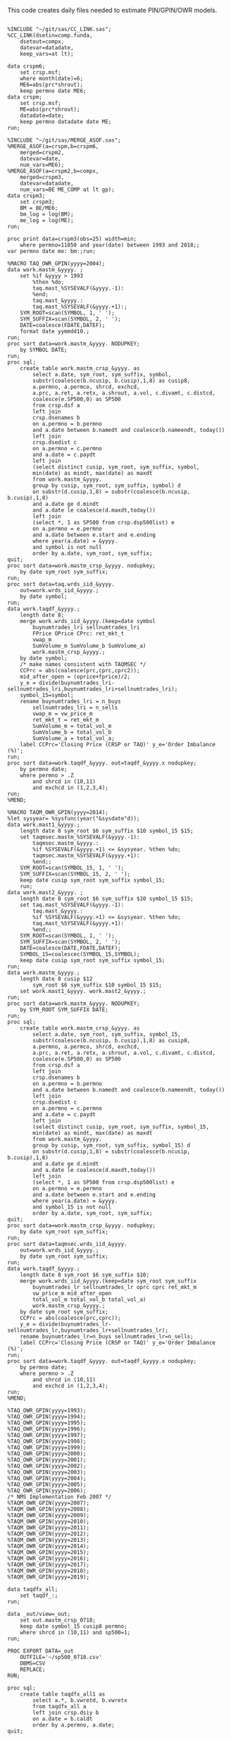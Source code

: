
This code creates daily files needed to estimate PIN/GPIN/OWR models.

#+BEGIN_SRC sas :dir /ssh:wrds:/home/nyu/eddyhu/ 
    
%INCLUDE "~/git/sas/CC_LINK.sas";
%CC_LINK(dsetin=comp.funda,
    dsetout=compx,
    datevar=datadate,
    keep_vars=at lt);

data crspm6;
    set crsp.msf;
    where month(date)=6;
    ME6=abs(prc*shrout);
    keep permno date ME6;
data crspm;
    set crsp.msf;
    ME=abs(prc*shrout);
    datadate=date;
    keep permno datadate date ME;
run;

%INCLUDE "~/git/sas/MERGE_ASOF.sas";
%MERGE_ASOF(a=crspm,b=crspm6,
    merged=crspm2,
    datevar=date,
    num_vars=ME6);
%MERGE_ASOF(a=crspm2,b=compx,
    merged=crspm3,
    datevar=datadate,
    num_vars=BE ME_COMP at lt gp);
data crspm3;
    set crspm3;
    BM = BE/ME6;
    bm_log = log(BM);
    me_log = log(ME);
run;

proc print data=crspm3(obs=25) width=min;
    where permno=11850 and year(date) between 1993 and 2018;;
var permno date me: bm:;run;

%MACRO TAQ_OWR_GPIN(yyyy=2004);
data work.mastm_&yyyy. ;
    set %if &yyyy > 1993
        %then %do;
        taq.mast_%SYSEVALF(&yyyy.-1):
        %end;
        taq.mast_&yyyy.:
        taq.mast_%SYSEVALF(&yyyy.+1):;
    SYM_ROOT=scan(SYMBOL, 1, ' ');
    SYM_SUFFIX=scan(SYMBOL, 2, ' ');
    DATE=coalesce(FDATE,DATEF);
    format date yymmdd10.;
run;
proc sort data=work.mastm_&yyyy. NODUPKEY;
    by SYMBOL DATE;
run;
proc sql;
    create table work.mastm_crsp_&yyyy. as
        select a.date, sym_root, sym_suffix, symbol,
        substr(coalesce(b.ncusip, b.cusip),1,8) as cusip8,
        a.permno, a.permco, shrcd, exchcd,
        a.prc, a.ret, a.retx, a.shrout, a.vol, c.divamt, c.distcd,
        coalesce(e.SP500,0) as SP500
        from crsp.dsf a
        left join
        crsp.dsenames b
        on a.permno = b.permno
        and a.date between b.namedt and coalesce(b.nameendt, today())
        left join
        crsp.dsedist c
        on a.permno = c.permno
        and a.date = c.paydt
        left join
        (select distinct cusip, sym_root, sym_suffix, symbol,
        min(date) as mindt, max(date) as maxdt
        from work.mastm_&yyyy.
        group by cusip, sym_root, sym_suffix, symbol) d
        on substr(d.cusip,1,8) = substr(coalesce(b.ncusip, b.cusip),1,8)
        and a.date ge d.mindt
        and a.date le coalesce(d.maxdt,today())
        left join
        (select *, 1 as SP500 from crsp.dsp500list) e
        on a.permno = e.permno
        and a.date between e.start and e.ending
        where year(a.date) = &yyyy.
        and symbol is not null
        order by a.date, sym_root, sym_suffix;
quit;
proc sort data=work.mastm_crsp_&yyyy. nodupkey;
    by date sym_root sym_suffix;
run;
proc sort data=taq.wrds_iid_&yyyy.
    out=work.wrds_iid_&yyyy.;
    by date symbol;
run;    
data work.taqdf_&yyyy.;
    length date 8;
    merge work.wrds_iid_&yyyy.(keep=date symbol
        buynumtrades_lri sellnumtrades_lri
        FPrice OPrice CPrc: ret_mkt_t
        vwap_m 
        SumVolume_m SumVolume_b SumVolume_a)
        work.mastm_crsp_&yyyy.;
    by date symbol;
    /* make names consistent with TAQMSEC */
    CCPrc = abs(coalesce(prc,cprc,cprc2));
    mid_after_open = (oprice+fprice)/2;
    y_e = divide(buynumtrades_lri-sellnumtrades_lri,buynumtrades_lri+sellnumtrades_lri);
    symbol_15=symbol;
    rename buynumtrades_lri = n_buys
        sellnumtrades_lri = n_sells
        vwap_m = vw_price_m
        ret_mkt_t = ret_mkt_m
        SumVolume_m = total_vol_m
        SumVolume_b = total_vol_b
        SumVolume_a = total_vol_a;
    label CCPrc='Closing Price (CRSP or TAQ)' y_e='Order Imbalance (%)';
run;
proc sort data=work.taqdf_&yyyy. out=taqdf_&yyyy.x nodupkey;
    by permno date;
    where permno > .Z
        and shrcd in (10,11)
        and exchcd in (1,2,3,4);
run;
%MEND;    

%MACRO TAQM_OWR_GPIN(yyyy=2014);
%let sysyear= %sysfunc(year("&sysdate"d));    
data work.mast1_&yyyy.;
    length date 8 sym_root $6 sym_suffix $10 symbol_15 $15;        
    set taqmsec.mastm_%SYSEVALF(&yyyy.-1):
        taqmsec.mastm_&yyyy.:
        %if %SYSEVALF(&yyyy.+1) <= &sysyear. %then %do;
        taqmsec.mastm_%SYSEVALF(&yyyy.+1):
        %end;;
    SYM_ROOT=scan(SYMBOL_15, 1, ' ');
    SYM_SUFFIX=scan(SYMBOL_15, 2, ' ');
    keep date cusip sym_root sym_suffix symbol_15;
    run;
data work.mast2_&yyyy. ;
    length date 8 sym_root $6 sym_suffix $10 symbol_15 $15;        
    set taq.mast_%SYSEVALF(&yyyy.-1):
        taq.mast_&yyyy.:
        %if %SYSEVALF(&yyyy.+1) <= &sysyear. %then %do;
        taq.mast_%SYSEVALF(&yyyy.+1):
        %end;;        
    SYM_ROOT=scan(SYMBOL, 1, ' ');
    SYM_SUFFIX=scan(SYMBOL, 2, ' ');
    DATE=coalesce(DATE,FDATE,DATEF);
    SYMBOL_15=coalescec(SYMBOL_15,SYMBOL);
    keep date cusip sym_root sym_suffix symbol_15;
run;
data work.mastm_&yyyy.;
    length date 8 cusip $12
        sym_root $6 sym_suffix $10 symbol_15 $15;    
    set work.mast1_&yyyy. work.mast2_&yyyy.;
run;
proc sort data=work.mastm_&yyyy. NODUPKEY;
    by SYM_ROOT SYM_SUFFIX DATE;
run;
proc sql;
    create table work.mastm_crsp_&yyyy. as
        select a.date, sym_root, sym_suffix, symbol_15,
        substr(coalesce(b.ncusip, b.cusip),1,8) as cusip8,
        a.permno, a.permco, shrcd, exchcd,
        a.prc, a.ret, a.retx, a.shrout, a.vol, c.divamt, c.distcd,
        coalesce(e.SP500,0) as SP500
        from crsp.dsf a
        left join
        crsp.dsenames b
        on a.permno = b.permno
        and a.date between b.namedt and coalesce(b.nameendt, today())
        left join
        crsp.dsedist c
        on a.permno = c.permno
        and a.date = c.paydt
        left join
        (select distinct cusip, sym_root, sym_suffix, symbol_15,
        min(date) as mindt, max(date) as maxdt
        from work.mastm_&yyyy.
        group by cusip, sym_root, sym_suffix, symbol_15) d
        on substr(d.cusip,1,8) = substr(coalesce(b.ncusip, b.cusip),1,8)
        and a.date ge d.mindt
        and a.date le coalesce(d.maxdt,today())
        left join
        (select *, 1 as SP500 from crsp.dsp500list) e
        on a.permno = e.permno
        and a.date between e.start and e.ending
        where year(a.date) = &yyyy.
        and symbol_15 is not null
        order by a.date, sym_root, sym_suffix;
quit;
proc sort data=work.mastm_crsp_&yyyy. nodupkey;
    by date sym_root sym_suffix;
run;
proc sort data=taqmsec.wrds_iid_&yyyy.
    out=work.wrds_iid_&yyyy.;
    by date sym_root sym_suffix;
run;        
data work.taqdf_&yyyy.;
    length date 8 sym_root $6 sym_suffix $10;
    merge work.wrds_iid_&yyyy.(keep=date sym_root sym_suffix
        buynumtrades_lr sellnumtrades_lr oprc cprc ret_mkt_m
        vw_price_m mid_after_open
        total_vol_m total_vol_b total_vol_a)
        work.mastm_crsp_&yyyy.;
    by date sym_root sym_suffix;
    CCPrc = abs(coalesce(prc,cprc));
    y_e = divide(buynumtrades_lr-sellnumtrades_lr,buynumtrades_lr+sellnumtrades_lr);
    rename buynumtrades_lr=n_buys sellnumtrades_lr=n_sells;
    label CCPrc='Closing Price (CRSP or TAQ)' y_e='Order Imbalance (%)';
run;
proc sort data=work.taqdf_&yyyy. out=taqdf_&yyyy.x nodupkey;
    by permno date;
    where permno > .Z
        and shrcd in (10,11)
        and exchcd in (1,2,3,4);
run;
%MEND;

%TAQ_OWR_GPIN(yyyy=1993);
%TAQ_OWR_GPIN(yyyy=1994);
%TAQ_OWR_GPIN(yyyy=1995);
%TAQ_OWR_GPIN(yyyy=1996);
%TAQ_OWR_GPIN(yyyy=1997);
%TAQ_OWR_GPIN(yyyy=1998);
%TAQ_OWR_GPIN(yyyy=1999);
%TAQ_OWR_GPIN(yyyy=2000);
%TAQ_OWR_GPIN(yyyy=2001);
%TAQ_OWR_GPIN(yyyy=2002);
%TAQ_OWR_GPIN(yyyy=2003);
%TAQ_OWR_GPIN(yyyy=2004);
%TAQ_OWR_GPIN(yyyy=2005);
%TAQ_OWR_GPIN(yyyy=2006);
/* NMS Implementation Feb 2007 */
%TAQM_OWR_GPIN(yyyy=2007);
%TAQM_OWR_GPIN(yyyy=2008);
%TAQM_OWR_GPIN(yyyy=2009);
%TAQM_OWR_GPIN(yyyy=2010);
%TAQM_OWR_GPIN(yyyy=2011);
%TAQM_OWR_GPIN(yyyy=2012);
%TAQM_OWR_GPIN(yyyy=2013);
%TAQM_OWR_GPIN(yyyy=2014);
%TAQM_OWR_GPIN(yyyy=2015);
%TAQM_OWR_GPIN(yyyy=2016);
%TAQM_OWR_GPIN(yyyy=2017);
%TAQM_OWR_GPIN(yyyy=2018);
%TAQM_OWR_GPIN(yyyy=2019);

data taqdfx_all;
    set taqdf_:;
run;

data _out/view=_out;
    set out.mastm_crsp_0718;
    keep date symbol_15 cusip8 permno;
    where shrcd in (10,11) and sp500=1;
run;

PROC EXPORT DATA=_out
    OUTFILE='~/sp500_0718.csv'
    DBMS=CSV
    REPLACE;
RUN;

proc sql;
    create table taqdfx_all1 as
        select a.*, b.vwretd, b.vwretx
        from taqdfx_all a
        left join crsp.dsiy b
        on a.date = b.caldt
        order by a.permno, a.date;
quit;

proc printto log='/dev/null';run;
proc expand data=taqdfx_all1
    out=taqdfx_all2
    method=none;
    by permno;
    convert y_e = y_eL1 / transformout = (lag 1);
    convert ccprc = CCPrcL1 / transformout = (lag 1);
    convert mid_after_open = omF1 / transformout = (lead 1);
run;
proc printto;run;
%put expand &syslast. done;

data taqdfx_all2;
    set taqdfx_all2;
    yyyy=year(date);
    r_d = (vw_price_m-mid_after_open+coalesce(divamt,0))/mid_after_open;
    r_o = (omF1-vw_price_m)/mid_after_open;
run;

%MERGE_ASOF(a=taqdfx_all2,b=crspm3,
    merged=taqdfx_all3,
    datevar=date,
    num_vars=bm_log me_log);

proc printto log='/dev/null';run;
proc reg data=taqdfx_all3 outest=_beta
    (drop=_: retx rename=(Intercept=alpha vwretx=beta)) noprint;
    by permno yyyy;
    model retx = vwretx;
run;
proc printto;run;

data taqdfx_all4;
    merge taqdfx_all3 _beta;
    by permno yyyy;
run;
proc sort data=taqdfx_all4 nodupkey;
    by date permno;
run;

proc printto log='/dev/null';run;
proc reg data=taqdfx_all4 noprint;
      model r_o r_d = beta me_log bm_log;
      output out=_ret_resid(keep=permno date ur_o ur_d) r=ur_o ur_d;
      model y_e = y_eL1 me_log;
      output out=_oib_resid(keep=permno date uy_e) r=uy_e;
      by date;
run;
proc printto;run;
    
data taqdfx_all5;
    merge taqdfx_all4 _ret_resid _oib_resid;
    by date permno;
run;

%INCLUDE "~/git/sas/WINSORIZE_TRUNCATE.sas";
%WINSORIZE_TRUNCATE(dsetin = taqdfx_all5, 
    dsetout = taqdfx_all6, 
    byvar = date, 
    vars = ur_o ur_d, 
    type = W, 
    pctl = 1 99,
    filter = and exchcd eq 1);

/* Output files */
proc sort data=taqdfx_all6
    out=out.taqdfx_all6(compress=no) nodupkey;
    by permno date;
proc sort data=crspm3
    out=out.crspm3 nodupkey;
    by permno date;
run;

PROC EXPORT DATA=out.taqdfx_all6
    OUTFILE='/scratch/nyu/hue/taqdfx_1319.csv'
    DBMS=csv
    REPLACE;
RUN;

proc tabulate data=out.taqdfx_all5;
    var u:;
    table (uy_e='y_e' ur_d='r_d' ur_o='r_o')*f=percentn8.4,
        (mean std min p25 p50 p75 max);
run;

proc tabulate data=out.taqdfx_all6;
    var u:;
    table (uy_e='y_e' ur_d='r_d' ur_o='r_o')*f=percentn8.4,
        (mean std min p25 p50 p75 max);
run;

proc print data=taqmsec.wrds_iid_2019(obs=25) width=min;
    var symbol: date n_oddlot_trade cex;
run;

proc datasets nolist;
    contents data=taqmsec.wrds_iid_2018
        order=varnum;
run;quit;

proc sql;
    create table out.odd as
        select a.date,
        sum(coalesce(n_oddlot_trade,0))/sum(coalesce(total_n_trades_m,0)) as odd_rate
        from (select * from taqmsec.wrds_iid_2018
        union all 
        select * from taqmsec.wrds_iid_2019) a,
        (select * from work.mastm_crsp_2018
        union all
        select * from work.mastm_crsp_2019)b
        where a.sym_root = b.sym_root
        and a.sym_suffix = b.sym_suffix
        and a.date = b.date
        and b.shrcd in (10,11)
        group by a.date
        order by a.date;
quit;

PROC EXPORT DATA=out.odd
    OUTFILE='~/odd.xlsx'
    DBMS=xlsx
    REPLACE;
RUN;

libname midas "/wrds/midas/sasdata";

proc datasets nolist;
    contents data=midas.security
        order=varnum;
run;quit;

proc sql;
    create table out.mimb
        as select date,
        mean(Oddlot_Rate) as Oddlot_Rate
        from midas.security
        where security='Stock'
        group by date;
quit;

#+END_SRC

#+BEGIN_SRC python
import os
import pandas as pd
from importlib import reload
os.chdir('/home/nyu/eddyhu/git/pin-code')
import eo_model as eo
import gpin_model as gpin
import owr_model as owr

# setup data
df = pd.read_sas('/scratch/nyu/hue/taqdfx_all6.sas7bdat')
df['yyyy'] = df.yyyy.astype('int')
df['date'] = df.DATE
df['permno'] = df.permno.astype('int')
df['ticker'] = df.symbol_15.str.decode('UTF-8')
df.set_index('permno yyyy'.split(),inplace=True)
c = df.groupby(level=(0,1))\
    ['n_buys n_sells ur_d ur_o uy_e'.split()]\
    .count().min(axis=1)
c.name = 'count_min'
df1 = df.join(c)
df1.loc[df1.count_min>=230]\
    ['date ticker n_buys n_sells ur_d ur_o uy_e'.split()]\
    .to_hdf('/scratch/nyu/hue/taqdf_1319.h5','data',format='table')

d = pd.read_hdf('/scratch/nyu/hue/taqdf_1319.h5',where='permno==11850 & yyyy==2015')

eo.fit(d.n_buys,d.n_sells,starts=1)
gpin.fit(d.n_buys,d.n_sells,starts=1)
owr.fit(d.uy_e,d.ur_d,d.ur_o,starts=1)
#+END_SRC

#+BEGIN_SRC python :tangle est.py
import ipyparallel as ipp
import pandas as pd
import tables as tb
import os
import argparse

parser = argparse.ArgumentParser(description='Model and year to estimate.')
parser.add_argument('model', type=str, nargs='?', default='gpin')
parser.add_argument('year', type=int, nargs='?', default=2014)
args = parser.parse_args()
print(vars(args))

rc = ipp.Client(cluster_id="{0}-{1}".format(args.model,args.year))
print(len(rc))
dv = rc[:]
dv.push(vars(args))
lv = rc.load_balanced_view()

h5 = tb.open_file('/scratch/nyu/hue/taqdf_1319.h5', mode='r')
df = h5.get_node('/data/table')
idx = list(set(filter(lambda x: x[1]==args.year, zip(df.col('permno'),df.col('yyyy')))))

@ipp.interactive
def est(x):
    import os
    import pandas as pd
    import tables as tb
    import json
    os.chdir('/home/nyu/eddyhu/git/pin-code')

    import eo_model as eo
    import gpin_model as gpin
    import owr_model as owr
    
    d = pd.read_hdf('/scratch/nyu/hue/taqdf_1319.h5',
                    where='permno=={permno} & yyyy=={yyyy}'.format(permno=x[0], yyyy=x[1]))
    d = d.dropna()
    if model == 'eo':
        r = eo.fit(d.n_buys, d.n_sells, starts=1)
    if model == 'gpin':
        r = gpin.fit(d.n_buys, d.n_sells, starts=1)
    if model == 'owr':
        r = owr.fit(d.uy_e, d.ur_d, d.ur_o, starts=5)
    r.update({'permno':int(x[0]),'yyyy':int(x[1])})
    fname = '/home/nyu/eddyhu/pin-estimates/{model}/{permno}-{yyyy}.json'.format(model=model, permno=x[0], yyyy=x[1])
    with open(fname, 'w') as outfile:
        json.dump(r, outfile)
    return r

res = lv.map_async(est, idx)
res.wait()

#+END_SRC

#+BEGIN_SRC sh :tangle run_est.sh :tangle-mode (identity #o755)
#!/bin/bash
#$ -cwd
#$ -m abe
#$ -M eddyhu@gmail.com
model=$1;shift
year=$1;shift
source ~/anaconda3/bin/activate
ipcluster start -n 20 --cluster-id="$model-$year" &
sleep 45
ipython est.py $model $year
ipcluster stop
#+END_SRC

#+BEGIN_SRC python :tangle fix.py
import ipyparallel as ipp
import pandas as pd
import tables as tb
import os
import argparse

parser = argparse.ArgumentParser(description='Model and year to estimate.')
parser.add_argument('model', type=str, nargs='?', default='gpin')
args = parser.parse_args()
print(vars(args))

rc = ipp.Client(cluster_id="{0}-{1}".format(args.model,'fix'))
print(len(rc))
dv = rc[:]
dv.push(vars(args))
lv = rc.load_balanced_view()

h5 = tb.open_file('/scratch/nyu/hue/taqdf_1319.h5', mode='r')
df = h5.get_node('/data/table')
e = pd.read_csv('/home/nyu/eddyhu/{0}-1319.csv'.format(args.model))
idx = e.loc[e.rc!=0 | pd.isnull(e.f)]
idx = list(zip(idx.permno, idx.yyyy))

@ipp.interactive
def est(x):
    import os
    import pandas as pd
    import tables as tb
    import json
    os.chdir('/home/nyu/eddyhu/git/pin-code')

    import eo_model as eo
    import gpin_model as gpin
    import owr_model as owr
    
    d = pd.read_hdf('/scratch/nyu/hue/taqdf_1319.h5',
                    where='permno=={permno} & yyyy=={yyyy}'.format(permno=x[0], yyyy=x[1]))
    d = d.dropna()
    if model == 'eo':
        r = eo.fit(d.n_buys, d.n_sells, starts=5)
    if model == 'gpin':
        r = gpin.fit(d.n_buys, d.n_sells, starts=5)
    if model == 'owr':
        r = owr.fit(d.uy_e, d.ur_d, d.ur_o, starts=5)
    r.update({'permno':int(x[0]),'yyyy':int(x[1])})
    fname = '/home/nyu/eddyhu/pin-estimates/{model}/{permno}-{yyyy}.json'.format(model=model, permno=x[0], yyyy=x[1])
    with open(fname, 'w') as outfile:
        json.dump(r, outfile)
    return r

res = lv.map_async(est, idx)
res.wait()

#+END_SRC

#+BEGIN_SRC sh :tangle run_fix.sh :tangle-mode (identity #o755)
#!/bin/bash
#$ -cwd
#$ -m abe
#$ -M eddyhu@gmail.com
model=$1;shift
source ~/anaconda3/bin/activate
ipcluster start -n 20 --cluster-id="$model-fix" &
sleep 45
ipython fix.py $model
ipcluster stop
#+END_SRC
